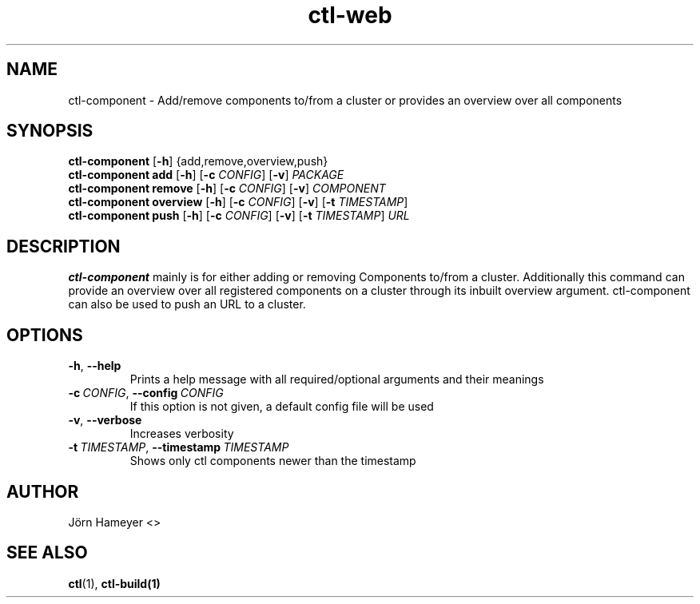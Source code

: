 .TH ctl-web 1 "August 2013" Linux "User Manuals"
.SH NAME
ctl-component \- Add/remove components to/from a cluster or provides an overview over all components 
.SH SYNOPSIS
.br
.\" ctl-component section
.B ctl-component 
.RB [\| \-h \|]
{add,remove,overview,push}
.br
.\" ctl-component add section
.B ctl-component add
.RB [\| \-h \|]
.RB [\| \-c
.IR CONFIG \|]
.RB [\| \-v \|] 
.IR PACKAGE \|
.br
.\" ctl-component remove section
.B ctl-component remove
.RB [\| \-h \|]
.RB [\| \-c
.IR CONFIG \|]
.RB [\| \-v \|]
.IR COMPONENT \|
.br
.\" ctl-component overview section
.B ctl-component overview
.RB [\| \-h \|]
.RB [\| \-c 
.IR CONFIG \|] 
.RB [\| \-v \|]
.RB [\| \-t
.IR TIMESTAMP \|]
.br
.\" ctl-component push section
.B ctl-component push
.RB [\| \-h \|]
.RB [\| \-c 
.IR CONFIG \|]
.RB [\| \-v \|]
.RB [\| \-t 
.IR TIMESTAMP \|]
.IR URL \|

.SH DESCRIPTION
.B ctl-component
mainly is for either adding or removing Components to/from a cluster.
Additionally this command can provide an overview over all registered
components on a cluster through its inbuilt overview argument.
ctl-component can also be used to push an URL to a cluster. 
.SH OPTIONS
.TP
.BR \-h ", " \-\-help
Prints a help message with all required/optional arguments and their meanings
.TP
.BI \-c\ \fICONFIG \fR,\ \fB\-\-config\ \fICONFIG
If this option is not given, a default config file will be used
.TP
.BR \-v ", " \-\-verbose
Increases verbosity
.TP
.BI \-t\  TIMESTAMP \fR,\ \fB\-\-timestamp\ \fITIMESTAMP
Shows only ctl components newer than the timestamp


.\" .SH FILES

.\" .SH ENVIRONMENT

.\".SH DIAGNOSTICS
 
.\" .SH BUGS

.SH AUTHOR
Jörn Hameyer <>
.SH "SEE ALSO"
.BR ctl (1),
.BR ctl-build(1)
